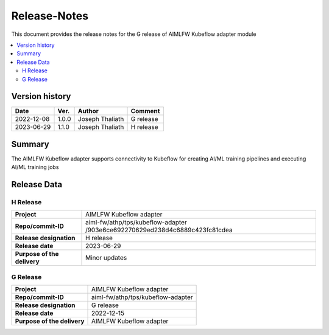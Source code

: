.. This work is licensed under a Creative Commons Attribution 4.0 International License.
.. SPDX-License-Identifier: CC-B

.. Copyright (c) 2022 Samsung Electronics Co., Ltd. All Rights Reserved.


=============
Release-Notes
=============

This document provides the release notes for the G release of AIMLFW Kubeflow adapter module

.. contents::
   :depth: 3
   :local:

Version history
===============

+--------------------+--------------------+--------------------+--------------------+
| **Date**           | **Ver.**           | **Author**         | **Comment**        |
|                    |                    |                    |                    |
+--------------------+--------------------+--------------------+--------------------+
| 2022-12-08         | 1.0.0              | Joseph Thaliath    | G release          |
|                    |                    |                    |                    |
+--------------------+--------------------+--------------------+--------------------+
| 2023-06-29         | 1.1.0              | Joseph Thaliath    | H release          |
|                    |                    |                    |                    |
+--------------------+--------------------+--------------------+--------------------+


Summary
=======

The AIMLFW Kubeflow adapter supports connectivity to Kubeflow for creating AI/ML training pipelines and executing AI/ML training jobs


Release Data
============

H Release
---------

+--------------------------------------+------------------------------------------------+
| **Project**                          | AIMLFW Kubeflow adapter                        |
|                                      |                                                |
+--------------------------------------+------------------------------------------------+
| **Repo/commit-ID**                   | aiml-fw/athp/tps/kubeflow-adapter              |
|                                      | /903e6ce692270629ed238d4c6889c423fc81cdea      |
+--------------------------------------+------------------------------------------------+
| **Release designation**              | H release                                      |
|                                      |                                                |
+--------------------------------------+------------------------------------------------+
| **Release date**                     | 2023-06-29                                     |
|                                      |                                                |
+--------------------------------------+------------------------------------------------+
| **Purpose of the delivery**          | Minor updates                                  |
|                                      |                                                |
+--------------------------------------+------------------------------------------------+


G Release
---------

+--------------------------------------+--------------------------------------+
| **Project**                          | AIMLFW Kubeflow adapter              |
|                                      |                                      |
+--------------------------------------+--------------------------------------+
| **Repo/commit-ID**                   | aiml-fw/athp/tps/kubeflow-adapter    |
|                                      |                                      |
+--------------------------------------+--------------------------------------+
| **Release designation**              | G release                            |
|                                      |                                      |
+--------------------------------------+--------------------------------------+
| **Release date**                     | 2022-12-15                           |
|                                      |                                      |
+--------------------------------------+--------------------------------------+
| **Purpose of the delivery**          | AIMLFW Kubeflow adapter              |
|                                      |                                      |
+--------------------------------------+--------------------------------------+

